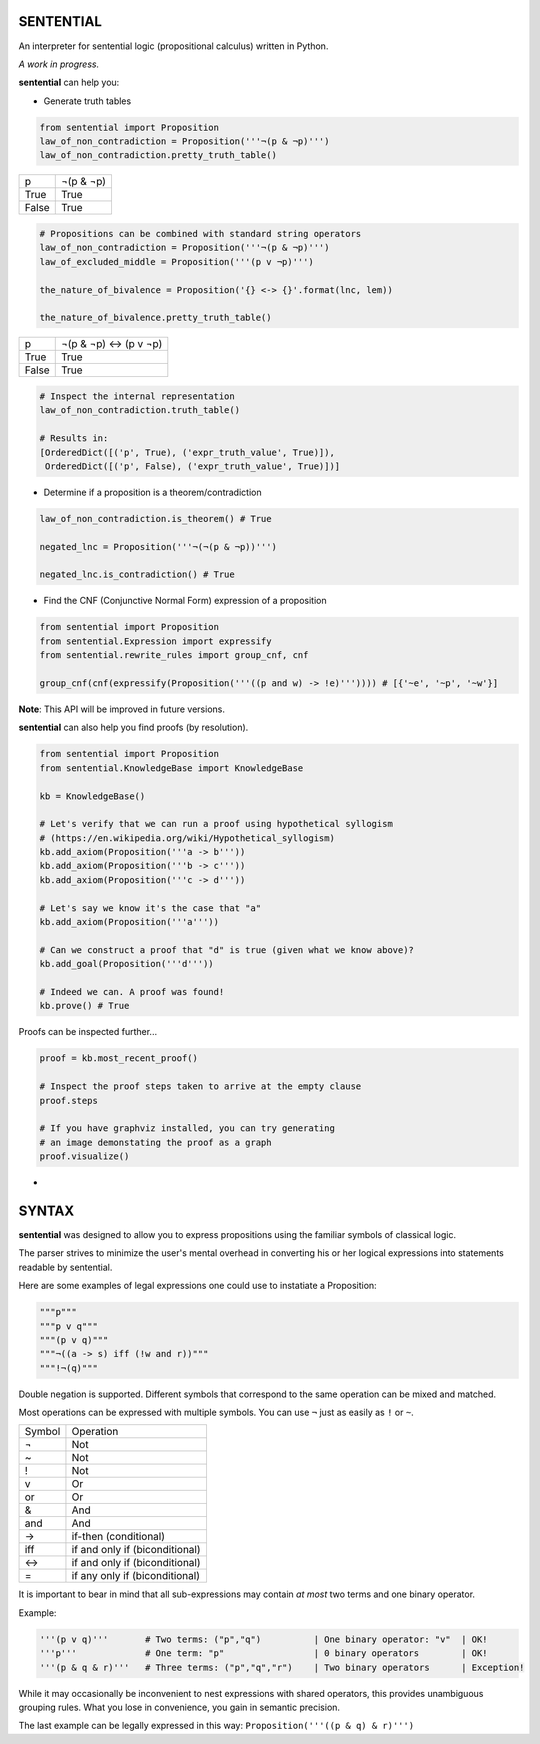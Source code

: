 SENTENTIAL
==========

.. image:: https://travis-ci.org/joedougherty/sentential.svg?branch=master
    :target: https://travis-ci.org/joedougherty/sentential

An interpreter for sentential logic (propositional calculus) written in Python.

*A work in progress.*



**sentential** can help you:

+ Generate truth tables

.. code-block:: python

    from sentential import Proposition
    law_of_non_contradiction = Proposition('''¬(p & ¬p)''')
    law_of_non_contradiction.pretty_truth_table()


+-------+-----------+
| p     | ¬(p & ¬p) |
+-------+-----------+
| True  | True      |
+-------+-----------+
| False | True      |
+-------+-----------+



.. code-block:: python

    # Propositions can be combined with standard string operators
    law_of_non_contradiction = Proposition('''¬(p & ¬p)''')
    law_of_excluded_middle = Proposition('''(p v ¬p)''')

    the_nature_of_bivalence = Proposition('{} <-> {}'.format(lnc, lem))

    the_nature_of_bivalence.pretty_truth_table()


+-------+------------------------+
| p     | ¬(p & ¬p) <-> (p v ¬p) |
+-------+------------------------+
| True  | True                   |
+-------+------------------------+
| False | True                   |
+-------+------------------------+

.. code-block:: python

    # Inspect the internal representation
    law_of_non_contradiction.truth_table()

    # Results in:
    [OrderedDict([('p', True), ('expr_truth_value', True)]),
     OrderedDict([('p', False), ('expr_truth_value', True)])]


+ Determine if a proposition is a theorem/contradiction

.. code-block:: python

    law_of_non_contradiction.is_theorem() # True

    negated_lnc = Proposition('''¬(¬(p & ¬p))''')

    negated_lnc.is_contradiction() # True


+ Find the CNF (Conjunctive Normal Form) expression of a proposition

.. code-block:: python
    
    from sentential import Proposition
    from sentential.Expression import expressify
    from sentential.rewrite_rules import group_cnf, cnf

    group_cnf(cnf(expressify(Proposition('''((p and w) -> !e)''')))) # [{'~e', '~p', '~w'}]

**Note**: This API will be improved in future versions.

**sentential** can also help you find proofs (by resolution).

.. code-block:: python
    
    from sentential import Proposition
    from sentential.KnowledgeBase import KnowledgeBase

    kb = KnowledgeBase()

    # Let's verify that we can run a proof using hypothetical syllogism 
    # (https://en.wikipedia.org/wiki/Hypothetical_syllogism)
    kb.add_axiom(Proposition('''a -> b'''))
    kb.add_axiom(Proposition('''b -> c'''))
    kb.add_axiom(Proposition('''c -> d'''))

    # Let's say we know it's the case that "a"
    kb.add_axiom(Proposition('''a'''))

    # Can we construct a proof that "d" is true (given what we know above)?
    kb.add_goal(Proposition('''d'''))

    # Indeed we can. A proof was found!
    kb.prove() # True

Proofs can be inspected further...

.. code-block:: python

    proof = kb.most_recent_proof()

    # Inspect the proof steps taken to arrive at the empty clause
    proof.steps

    # If you have graphviz installed, you can try generating
    # an image demonstating the proof as a graph
    proof.visualize()


.. image:: assets/generated_proof.png


+ 


SYNTAX
======

**sentential** was designed to allow you to express propositions using the familiar symbols of classical logic. 

The parser strives to minimize the user's mental overhead in converting his or her logical expressions into statements readable by sentential. 

Here are some examples of legal expressions one could use to instatiate a Proposition:

.. code-block:: python
    
    """p"""
    """p v q"""
    """(p v q)"""
    """¬((a -> s) iff (!w and r))"""
    """!¬(q)""" 

Double negation is supported. Different symbols that correspond to the same operation can be mixed and matched.

Most operations can be expressed with multiple symbols. You can use ``¬`` just as easily as ``!`` or ``~``. 

+--------+--------------------------------+
| Symbol | Operation                      |
+--------+--------------------------------+
| ¬      | Not                            |
+--------+--------------------------------+
| ~      | Not                            |
+--------+--------------------------------+
| !      | Not                            |
+--------+--------------------------------+
| v      | Or                             |
+--------+--------------------------------+
| or     | Or                             |
+--------+--------------------------------+
| &      | And                            |
+--------+--------------------------------+
| and    | And                            |
+--------+--------------------------------+
| ->     | if-then (conditional)          |
+--------+--------------------------------+
| iff    | if and only if (biconditional) |
+--------+--------------------------------+
| <->    | if and only if (biconditional) |
+--------+--------------------------------+
| =      | if any only if (biconditional) |
+--------+--------------------------------+

It is important to bear in mind that all sub-expressions may contain *at most* two terms and one binary operator.

Example:

.. code-block:: python

    '''(p v q)'''       # Two terms: ("p","q")          | One binary operator: "v"  | OK!
    '''p'''             # One term: "p"                 | 0 binary operators        | OK!
    '''(p & q & r)'''   # Three terms: ("p","q","r")    | Two binary operators      | Exception!

While it may occasionally be inconvenient to nest expressions with shared operators, this provides unambiguous grouping rules. What you lose in convenience, you gain in semantic precision.

The last example can be legally expressed in this way: ``Proposition('''((p & q) & r)''')``

